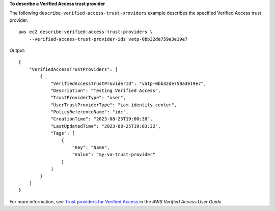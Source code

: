 **To describe a Verified Access trust provider**

The following ``describe-verified-access-trust-providers`` example describes the specified Verified Access trust provider. ::

    aws ec2 describe-verified-access-trust-providers \
        --verified-access-trust-provider-ids vatp-0bb32de759a3e19e7

Output::

    {
        "VerifiedAccessTrustProviders": [
            {
                "VerifiedAccessTrustProviderId": "vatp-0bb32de759a3e19e7",
                "Description": "Testing Verified Access",
                "TrustProviderType": "user",
                "UserTrustProviderType": "iam-identity-center",
                "PolicyReferenceName": "idc",
                "CreationTime": "2023-08-25T19:00:38",
                "LastUpdatedTime": "2023-08-25T19:03:32",
                "Tags": [
                    {
                        "Key": "Name",
                        "Value": "my-va-trust-provider"
                    }
                ]
            }
        ]
    }

For more information, see `Trust providers for Verified Access <https://docs.aws.amazon.com/verified-access/latest/ug/trust-providers.html>`__ in the *AWS Verified Access User Guide*.

